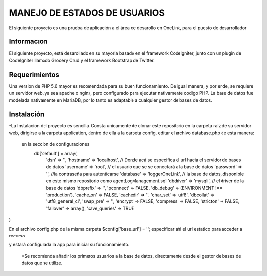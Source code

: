 ###################
MANEJO DE ESTADOS DE USUARIOS
###################

El siguiente proyecto es una prueba de aplicación a el área de desarollo en OneLink, para el puesto de desarrollador

*******************
Informacion
*******************
El siguiente proyecto, está desarollado en su mayoria basado en el framework CodeIgniter, junto con un plugin de CodeIgniter llamado 
Grocery Crud  y el framework Bootstrap de Twitter.


*******************
Requerimientos
*******************

Una version de PHP 5.6 mayor es recomendada para su buen funcionamiento.
De igual manera, y por ende, se requiere un servidor web, ya sea apache o nginx, pero configurado para ejecutar nativamente codigo PHP.
La base de datos fue modelada nativamente en MariaDB, por lo tanto es adaptable a cualquier gestor de bases de datos.

************
Instalación
************
-La Instalacion del proyecto es sencilla.
Consta unicamente de clonar este repositorio en la carpeta raiz de su servidor web, dirigirse a la carpeta application, dentro de ella a la carpeta config, editar el archivo database.php de esta manera:
  en la seccion de configuraciones
    db['default'] = array(
	'dsn'	=> '',
	'hostname' => 'localhost', // Donde acá se especifica el url hacia el servidor de bases de datos
	'username' => 'root', // el usuario que se se conectará a la base de datos
	'password' => '', //la contraseña para autenticarse
	'database' => 'loggerOneLink', // la base de datos, disponible en este mismo repositorio como agentLogManagement.sql
	'dbdriver' => 'mysqli', // el driver de la base de datos
	'dbprefix' => '',
	'pconnect' => FALSE,
	'db_debug' => (ENVIRONMENT !== 'production'),
	'cache_on' => FALSE,
	'cachedir' => '',
	'char_set' => 'utf8',
	'dbcollat' => 'utf8_general_ci',
	'swap_pre' => '',
	'encrypt' => FALSE,
	'compress' => FALSE,
	'stricton' => FALSE,
	'failover' => array(),
	'save_queries' => TRUE
)

En el archivo config.php de la misma carpeta
$config['base_url'] = ''; especificar ahi el url estatico para acceder a recurso.

y estará configurada la app para iniciar su funcionamiento.

  *Se recomienda añadir los primeros usuarios a la base de datos, directamente desde el gestor de bases de datos que se utilize.
  


